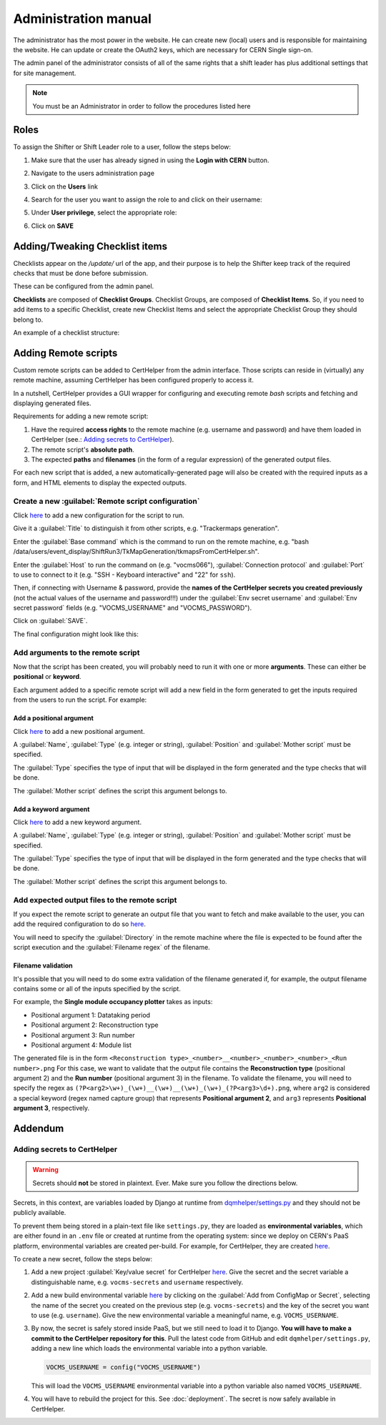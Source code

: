 Administration manual
=====================

The administrator has the most power in the website. He can create new
(local) users and is responsible for maintaining the website. He can
update or create the OAuth2 keys, which are necessary for CERN Single
sign-on.

The admin panel of the administrator consists of all of the same rights
that a shift leader has plus additional settings that for site
management.

.. note::
   
   You must be an Administrator in order to follow the procedures listed here

Roles
-----
To assign the Shifter or Shift Leader role to a user, follow the steps below:

#. Make sure that the user has already signed in using the **Login with CERN** button.
#. Navigate to the users administration page
     .. image:: images/admin-link.png   
#. Click on the **Users** link
     .. image:: images/admin-users.png
#. Search for the user you want to assign the role to and click on their username:
     .. image:: images/admin-user-to-assign.png
#. Under **User privilege**, select the appropriate role:
     .. image:: images/admin-change-role-shifter.png
#. Click on **SAVE**
	  
	   	   
Adding/Tweaking Checklist items
-------------------------------
Checklists appear on the `/update/` url of the app, and their purpose is to help
the Shifter keep track of the required checks that must be done before submission.

These can be configured from the admin panel.

**Checklists** are composed of **Checklist Groups**. Checklist Groups, are composed
of **Checklist Items**. So, if you need to add items to a specific Checklist, create
new Checklist Items and select the appropriate Checklist Group they should belong
to. 

An example of a checklist structure:

.. graphviz::
   
   digraph checklists {
   "Checklist Item" [color = green, shape = square, fixedsize=true, width=1.5]
   "Checklist Group" [color = blue, shape = square, fixedsize=true, width=1.5]
   "Checklist" [color = red, shape = square, fixedsize=true, width=1.5]

   "Checklist Item" -> "Checklist Group" [style=invis]
   "Checklist Group" -> "Checklist" [style=invis]   
   
   "Tracking" [color = red]
   "Bad components" [color = blue]
   "Tracking checks" [color = blue]
   "Check TkMaps" [color = green]
   "did we recover some 'known' bad component?" [color = green]
   "If yes, what is the reason to be flagged as bad?" [color = green]
   
   "did we recover some 'known' bad component?" -> "Bad components"
   "If yes, what is the reason to be flagged as bad?" -> "Bad components"   
   "Check TkMaps" -> "Tracking checks"
   "Bad components" -> "Tracking"
   "Tracking checks" -> "Tracking"
   }

   
Adding Remote scripts
---------------------

Custom remote scripts can be added to CertHelper from the admin interface.
Those scripts can reside in (virtually) any remote machine, assuming CertHelper
has been configured properly to access it.

In a nutshell, CertHelper provides a GUI wrapper for configuring and executing
remote `bash` scripts and fetching and displaying generated files.

Requirements for adding a new remote script:

1. Have the required **access rights** to the remote machine (e.g. username and password)
   and have them loaded in CertHelper (see.: `Adding secrets to CertHelper`_).
2. The remote script's **absolute path**.
3. The expected **paths** and **filenames** (in the form of a regular expression) of the
   generated output files.

For each new script that is added, a new automatically-generated page will also be created
with the required inputs as a form, and HTML elements to display the expected outputs.


Create a new :guilabel:`Remote script configuration`
^^^^^^^^^^^^^^^^^^^^^^^^^^^^^^^^^^^^^^^^^^^^^^^^^^^^

Click `here <http://certhelper.web.cern.ch/admin/remotescripts/remotescriptconfiguration/add/>`__
to add a new configuration for the script to run.

Give it a :guilabel:`Title` to distinguish it from other scripts, e.g. "Trackermaps generation".

Enter the :guilabel:`Base command` which is the command to run on the remote machine, e.g. "bash /data/users/event_display/ShiftRun3/TkMapGeneration/tkmapsFromCertHelper.sh".

Enter the :guilabel:`Host` to run the command on (e.g. "vocms066"), :guilabel:`Connection protocol`
and :guilabel:`Port` to use to connect to it (e.g. "SSH - Keyboard interactive" and "22" for ``ssh``).

Then, if connecting with Username & password, provide the **names of the CertHelper secrets you
created previously** (not the actual values of the username and password!!!) under the
:guilabel:`Env secret username` and :guilabel:`Env secret password` fields
(e.g. "VOCMS_USERNAME" and "VOCMS_PASSWORD").

Click on :guilabel:`SAVE`.

The final configuration might look like this:

.. image:: images/remotescripts_script.png

Add arguments to the remote script
^^^^^^^^^^^^^^^^^^^^^^^^^^^^^^^^^^
Now that the script has been created, you will probably need to run it with one or more **arguments**.
These can either be **positional** or **keyword**.

Each argument added to a specific remote script will add a new field in the form generated
to get the inputs required from the users to run the script. For example:

.. image:: images/remotescripts_form_arg.png

Add a positional argument
"""""""""""""""""""""""""
Click `here <https://certhelper.web.cern.ch/admin/remotescripts/scriptpositionalargument/add/>`__
to add a new positional argument.

A :guilabel:`Name`, :guilabel:`Type` (e.g. integer or string), :guilabel:`Position`
and :guilabel:`Mother script` must be specified.

The :guilabel:`Type` specifies the type of input that will be displayed in the form
generated and the type checks that will be done.

The :guilabel:`Mother script` defines the script this argument belongs to.

Add a keyword argument
""""""""""""""""""""""
Click `here <https://certhelper.web.cern.ch/admin/remotescripts/scriptkeywordargument/add/>`__
to add a new keyword argument.

A :guilabel:`Name`, :guilabel:`Type` (e.g. integer or string), :guilabel:`Position`
and :guilabel:`Mother script` must be specified.

The :guilabel:`Type` specifies the type of input that will be displayed in the form
generated and the type checks that will be done.

The :guilabel:`Mother script` defines the script this argument belongs to.

Add expected output files to the remote script
^^^^^^^^^^^^^^^^^^^^^^^^^^^^^^^^^^^^^^^^^^^^^^
If you expect the remote script to generate an output file that you
want to fetch and make available to the user, you can add the required
configuration to do so `here
<https://certhelper.web.cern.ch/admin/remotescripts/scriptoutputfile/add/>`__.

You will need to specify the :guilabel:`Directory` in the remote machine where
the file is expected to be found after the script execution and the
:guilabel:`Filename regex` of the filename.

Filename validation
"""""""""""""""""""

It's possible that you will need to do some extra validation of the filename
generated if, for example, the output filename contains some or all of the inputs
specified by the script.

For example, the **Single module occupancy plotter** takes as inputs:

- Positional argument 1: Datataking period
- Positional argument 2: Reconstruction type
- Positional argument 3: Run number
- Positional argument 4: Module list

The generated file is in the form
``<Reconstruction type>_<number>__<number>_<number>_<number>_<Run number>.png``
For this case, we want to validate that the output file contains the **Reconstruction
type** (positional argument 2) and the **Run number** (positional argument 3) in the filename.
To validate the filename, you will need to specify the regex as
``(?P<arg2>\w+)_(\w+)__(\w+)__(\w+)_(\w+)_(?P<arg3>\d+).png``, where ``arg2`` is considered
a special keyword (regex named capture group) that represents **Positional argument 2**, and
``arg3`` represents **Positional argument 3**, respectively.

		  
Addendum
--------

Adding secrets to CertHelper
^^^^^^^^^^^^^^^^^^^^^^^^^^^^

.. warning::

   Secrets should **not** be stored in plaintext. Ever. Make sure
   you follow the directions below.


Secrets, in this context, are variables loaded by Django at runtime from `dqmhelper/settings.py
<https://github.com/CMSTrackerDPG/certifier/blob/master/dqmhelper/settings.py>`__
and they should not be publicly available.

To prevent them being stored in a plain-text file like ``settings.py``, they are
loaded as **environmental variables**, which are either found in an ``.env`` file
or created at runtime from the operating system: since we deploy on CERN's
PaaS platform, environmental variables are created per-build. For example, for
CertHelper, they are created `here
<https://paas.cern.ch/k8s/ns/certhelper/buildconfigs/certification-helper/environment>`__.

To create a new secret, follow the steps below:

1. Add a new project :guilabel:`Key/value secret` for CertHelper `here
   <https://paas.cern.ch/k8s/ns/certhelper/secrets>`__.
   Give the secret and the secret variable a distinguishable name, e.g.
   ``vocms-secrets`` and ``username`` respectively.
   
2. Add a new build environmental variable `here
   <https://paas.cern.ch/k8s/ns/certhelper/buildconfigs/certification-helper/environment>`__
   by clicking on the :guilabel:`Add from ConfigMap or Secret`, selecting the
   name of the secret you created on the previous step (e.g. ``vocms-secrets``) and
   the key of the secret you want to use (e.g. ``username``).
   Give the new environmental variable a meaningful name, e.g. ``VOCMS_USERNAME``.

3. By now, the secret is safely stored inside PaaS, but we still need to load it
   to Django. **You will have to make a commit to the CertHelper repository for this**.
   Pull the latest code from GitHub and edit ``dqmhelper/settings.py``, adding a new line
   which loads the environmental variable into a python variable.

   .. code:: python

	  VOCMS_USERNAME = config("VOCMS_USERNAME")

   This will load the ``VOCMS_USERNAME`` environmental variable into
   a python variable also named ``VOCMS_USERNAME``.
   
4. You will have to rebuild the project for this. See :doc:`deployment`.
   The secret is now safely available in CertHelper.

			 
